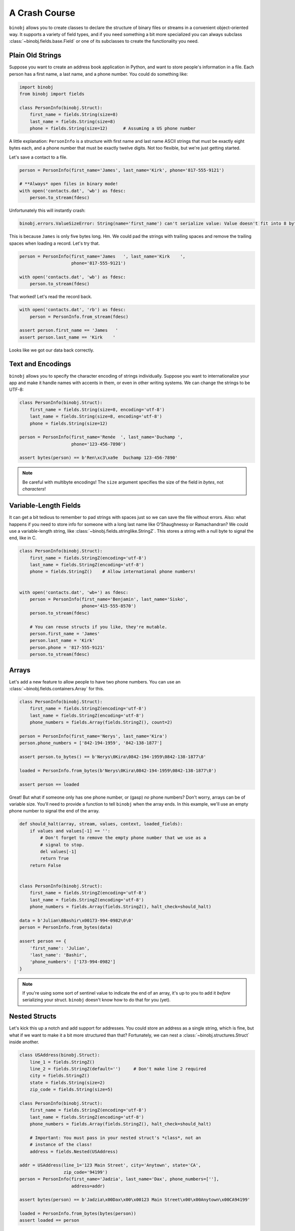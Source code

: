 A Crash Course
==============

``binobj`` allows you to create classes to declare the structure of binary files
or streams in a convenient object-oriented way. It supports a variety of field
types, and if you need something a bit more specialized you can always subclass
:class:`~binobj.fields.base.Field` or one of its subclasses to create the functionality
you need.

Plain Old Strings
-----------------

Suppose you want to create an address book application in Python, and want to
store people's information in a file. Each person has a first name, a last name,
and a phone number. You could do something like:

.. code-block:: python

    import binobj
    from binobj import fields

    class PersonInfo(binobj.Struct):
        first_name = fields.String(size=8)
        last_name = fields.String(size=8)
        phone = fields.String(size=12)      # Assuming a US phone number

A little explanation: ``PersonInfo`` is a structure with first name and last
name ASCII strings that must be exactly eight bytes each, and a phone number that
must be exactly twelve digits. Not too flexible, but we're just getting started.

Let's save a contact to a file.

.. code-block:: python

    person = PersonInfo(first_name='James', last_name='Kirk', phone='817-555-9121')

    # **Always* open files in binary mode!
    with open('contacts.dat', 'wb') as fdesc:
        person.to_stream(fdesc)

Unfortunately this will instantly crash:

.. code-block::

    binobj.errors.ValueSizeError: String(name='first_name') can't serialize value: Value doesn't fit into 8 bytes.

This is because ``James`` is only five bytes long. Hm. We could pad the strings
with trailing spaces and remove the trailing spaces when loading a record. Let's
try that.

.. code-block:: python

    person = PersonInfo(first_name='James   ', last_name='Kirk    ',
                        phone='817-555-9121')

    with open('contacts.dat', 'wb') as fdesc:
        person.to_stream(fdesc)

That worked! Let's read the record back.

.. code-block:: python

    with open('contacts.dat', 'rb') as fdesc:
        person = PersonInfo.from_stream(fdesc)

    assert person.first_name == 'James   '
    assert person.last_name == 'Kirk    '

Looks like we got our data back correctly.

Text and Encodings
------------------

``binobj`` allows you to specify the character encoding of strings individually.
Suppose you want to internationalize your app and make it handle names with
accents in them, or even in other writing systems. We can change the strings to
be UTF-8:

.. code-block:: python

    class PersonInfo(binobj.Struct):
        first_name = fields.String(size=8, encoding='utf-8')
        last_name = fields.String(size=8, encoding='utf-8')
        phone = fields.String(size=12)

    person = PersonInfo(first_name='Renée  ', last_name='Duchamp ',
                        phone='123-456-7890')

    assert bytes(person) == b'Ren\xc3\xa9e  Duchamp 123-456-7890'

.. note::

    Be careful with multibyte encodings! The ``size`` argument specifies the size
    of the field in *bytes*, not *characters*!

Variable-Length Fields
----------------------

It can get a bit tedious to remember to pad strings with spaces just so we can
save the file without errors. Also: what happens if you need to store info for
someone with a long last name like O'Shaughnessy or Ramachandran? We could use a
variable-length string, like :class:`~binobj.fields.stringlike.StringZ`. This
stores a string with a null byte to signal the end, like in C.

.. code-block:: python

    class PersonInfo(binobj.Struct):
        first_name = fields.StringZ(encoding='utf-8')
        last_name = fields.StringZ(encoding='utf-8')
        phone = fields.StringZ()    # Allow international phone numbers!


    with open('contacts.dat', 'wb+') as fdesc:
        person = PersonInfo(first_name='Benjamin', last_name='Sisko',
                            phone='415-555-8570')
        person.to_stream(fdesc)

        # You can reuse structs if you like, they're mutable.
        person.first_name = 'James'
        person.last_name = 'Kirk'
        person.phone = '817-555-9121'
        person.to_stream(fdesc)

Arrays
------

Let's add a new feature to allow people to have two phone numbers. You can use
an :class:`~binobj.fields.containers.Array` for this.


.. code-block:: python

    class PersonInfo(binobj.Struct):
        first_name = fields.StringZ(encoding='utf-8')
        last_name = fields.StringZ(encoding='utf-8')
        phone_numbers = fields.Array(fields.StringZ(), count=2)

    person = PersonInfo(first_name='Nerys', last_name='Kira')
    person.phone_numbers = ['842-194-1959', '842-138-1877']

    assert person.to_bytes() == b'Nerys\0Kira\0842-194-1959\0842-138-1877\0'

    loaded = PersonInfo.from_bytes(b'Nerys\0Kira\0842-194-1959\0842-138-1877\0')

    assert person == loaded

Great! But what if someone only has one phone number, or (gasp) *no* phone
numbers? Don't worry, arrays can be of variable size. You'll need to provide a
function to tell ``binobj`` when the array ends. In this example, we'll use an
empty phone number to signal the end of the array.

.. code-block:: python

    def should_halt(array, stream, values, context, loaded_fields):
        if values and values[-1] == '':
            # Don't forget to remove the empty phone number that we use as a
            # signal to stop.
            del values[-1]
            return True
        return False


    class PersonInfo(binobj.Struct):
        first_name = fields.StringZ(encoding='utf-8')
        last_name = fields.StringZ(encoding='utf-8')
        phone_numbers = fields.Array(fields.StringZ(), halt_check=should_halt)

    data = b'Julian\0Bashir\x00173-994-0982\0\0'
    person = PersonInfo.from_bytes(data)

    assert person == {
        'first_name': 'Julian',
        'last_name': 'Bashir',
        'phone_numbers': ['173-994-0982']
    }

.. note::

    If you're using some sort of sentinel value to indicate the end of an array,
    it's up to you to add it *before* serializing your struct. ``binobj`` doesn't
    know how to do that for you (yet).

Nested Structs
--------------

Let's kick this up a notch and add support for addresses. You could store an
address as a single string, which is fine, but what if we want to make it a bit
more structured than that? Fortunately, we can nest a :class:`~binobj.structures.Struct`
inside another.

.. code-block:: python

    class USAddress(binobj.Struct):
        line_1 = fields.StringZ()
        line_2 = fields.StringZ(default='')     # Don't make line 2 required
        city = fields.StringZ()
        state = fields.String(size=2)
        zip_code = fields.String(size=5)

    class PersonInfo(binobj.Struct):
        first_name = fields.StringZ(encoding='utf-8')
        last_name = fields.StringZ(encoding='utf-8')
        phone_numbers = fields.Array(fields.StringZ(), halt_check=should_halt)

        # Important: You must pass in your nested struct's *class*, not an
        # instance of the class!
        address = fields.Nested(USAddress)

    addr = USAddress(line_1='123 Main Street', city='Anytown', state='CA',
                     zip_code='94199')
    person = PersonInfo(first_name='Jadzia', last_name='Dax', phone_numbers=[''],
                        address=addr)

    assert bytes(person) == b'Jadzia\x00Dax\x00\x00123 Main Street\x00\x00Anytown\x00CA94199'

    loaded = PersonInfo.from_bytes(bytes(person))
    assert loaded == person

If creating a bunch of ``USAddress`` objects and nesting them manually gets
inconvenient, you can also pass in an entire dictionary:

.. code-block:: python

    info = {
        'first_name': 'Jadzia',
        'last_name': 'Dax',
        'phone_numbers': [''],
        'address': {
            'line_1': '123 Main Street',
            'line_2': '',
            'city': 'Anytown',
            'state': 'CA',
            'zip_code': '94199',
        }
    }

    person = PersonInfo(**info)
    bytes(person)


Arrays of Structs
-----------------

Can you make arrays of nested structs? Absolutely! We can take advantage of that
to support multiple addresses for a single person. We'll indicate the number of
addresses a person has using an integer field.

As of version 0.3.0 you can use a :class:`~binobj.fields.base.Field` as the array
size, so instead of creating a halting function like we did with ``phone_numbers``,
we can pass ``n_addresses`` as the value for ``count``:

.. code-block:: python

    # USAddress stays the same

    class PersonInfo(binobj.Struct):
        first_name = fields.StringZ(encoding='utf-8')
        last_name = fields.StringZ(encoding='utf-8')
        phone_numbers = fields.Array(fields.StringZ(), halt_check=should_halt)
        n_addresses = fields.UInt8()    # 0-255 addresses
        addresses = fields.Array(fields.Nested(USAddress), count=n_addresses)

    # Now let's write it to a file.
    addresses = USAddress(line_1='123 Main Street', city='Anytown', state='CA',
                          zip_code='94199')
    person = PersonInfo(first_name='Jadzia', last_name='Dax', phone_numbers=[''],
                        n_addresses=1, addresses=[addr])

    assert bytes(person) == b'Jadzia\x00Dax\x00\x00\x01123 Main Street\x00\x00Anytown\x00CA94199'

    loaded = PersonInfo.from_bytes(bytes(person))
    assert loaded == person


Creating Custom Fields
----------------------

Suppose we want to give users the ability to record someone's birthday. ``binobj``
doesn't have a ``Date`` type, so we're going to have to roll our own. There's a
number of ways we can represent a date but the easiest way seems to be to record
the date as a string in ``YYYYMMDD`` format.

When you're creating your own field, there are only two methods you must implement
yourself: ``_do_load`` and ``_do_dump``.

Always keep in mind: The ``stream`` argument to these methods is always a binary
stream that reads and writes :class:`bytes`, so be sure to encode and decode
your strings accordingly.

.. code-block:: python

    import datetime

    class Date(binobj.Field[datetime.date]):  # Fields are generic containers
        def _do_load(self, stream, context, loaded_fields):
            """Load a date from the stream."""
            date_bytes = stream.read(8)
            date_string = date_bytes.decode('ascii')

            timestamp = datetime.datetime.strptime(date_string, '%Y%m%d')
            return timestamp.date()

        def _do_dump(self, stream, data, context, all_fields):
            """Dump a date into the stream."""
            # Let the user pass in a date or datetime
            if isinstance(data, datetime.datetime):
                data = data.date()

            date_string = data.strftime('%Y%m%d')
            stream.write(date_string.encode('ascii'))

Putting It All Together
-----------------------

Let's look at the final version of our file:

.. code-block:: python

    import datetime

    import binobj
    from binobj import fields


    class Date(binobj.Field[datetime.date]):
        def _do_load(self, stream, context, loaded_fields):
            """Load a date from the stream."""
            date_bytes = stream.read(8)
            date_string = date_bytes.decode('ascii')

            timestamp = datetime.datetime.strptime(date_string, '%Y%m%d')
            return timestamp.date()

        def _do_dump(self, stream, data, context, all_fields):
            """Dump a date into the stream."""
            # Let the user pass in a date or datetime
            if isinstance(data, datetime.datetime):
                data = data.date()

            date_string = data.strftime('%Y%m%d')
            stream.write(date_string.encode('ascii'))


    class USAddress(binobj.Struct):
        line_1 = fields.StringZ()
        line_2 = fields.StringZ(default='')
        city = fields.StringZ()
        state = fields.String(size=2)
        zip_code = fields.String(size=5)


    def should_halt_phones(array, stream, values, context, loaded_fields):
        if values and values[-1] == '':
            del values[-1]
            return True
        return False

    class PersonInfo(binobj.Struct):
        first_name = fields.StringZ(encoding='utf-8')
        last_name = fields.StringZ(encoding='utf-8')
        birthday = Date()
        phone_numbers = fields.Array(fields.StringZ(),
                                     halt_check=should_halt_phones)
        n_addresses = fields.UInt8()
        addresses = fields.Array(fields.Nested(USAddress), count=n_addresses)

        @n_addresses.computes
        def _n_addresses(self, all_fields):
            return len(all_fields['addresses'])

    addr_1 = USAddress(line_1='123 Main Street', line_2='Apt #104', city='Anytown',
                       state='TX', zip_code='75710')
    addr_2 = USAddress(line_1='456 22nd Street', city='Townsville', state='IL',
                       zip_code='60184')
    person = PersonInfo(
        first_name='Miles',
        last_name="O'Brien",
        birthday=datetime.date(2205, 10, 15),
        phone_numbers=['586-188-1958', '586-002-0611', ''],
        addresses=[addr_1, addr_2])

    assert bytes(person) == b"Miles\x00O'Brien\x0022051015586-188-1958\x00" \
                            b"586-002-0611\x00\x00\x02123 Main Street\x00" \
                            b"Apt #104\x00Anytown\x00TX75710456 22nd Street\x00" \
                            b"\x00Townsville\x00IL60184"

    loaded = PersonInfo.from_bytes(bytes(person))

    # We need to append the sentinel value to the phone numbers because it gets
    # stripped out when loading, but we had to put it in manually in ``person``.
    loaded.phone_numbers.append('')
    assert loaded == person


Pretty cool, huh? There's loads more you can do. Check out the ``full_examples``
directory in the tests for more real-world examples of what you can do. The
documentation in :mod:`~binobj.fields` and :mod:`binobj.structures` might also
be of interest to you.
